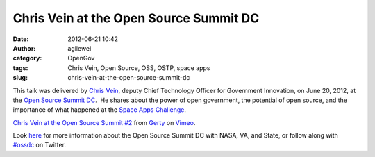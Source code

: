 Chris Vein at the Open Source Summit DC 
########################################
:date: 2012-06-21 10:42
:author: agllewel
:category: OpenGov
:tags: Chris Vein, Open Source, OSS, OSTP, space apps
:slug: chris-vein-at-the-open-source-summit-dc

This talk was delivered by `Chris Vein`_, deputy Chief Technology
Officer for Government Innovation, on June 20, 2012, at the `Open Source
Summit DC`_.  He shares about the power of open government, the
potential of open source, and the importance of what happened at the
`Space Apps Challenge`_.

`Chris Vein at the Open Source Summit #2`_ from `Gerty`_ on `Vimeo`_.

Look `here`_ for more information about the Open Source Summit DC with
NASA, VA, and State, or follow along with `#ossdc`_ on Twitter.

 

.. _Chris Vein: http://www.linkedin.com/pub/chris-vein/7/110/71b
.. _Open Source Summit DC: http://open.nasa.gov/summit/
.. _Space Apps Challenge: http://spaceappschallenge.org/
.. _Chris Vein at the Open Source Summit #2: http://vimeo.com/44453348
.. _Gerty: http://vimeo.com/user889513
.. _Vimeo: http://vimeo.com
.. _here: http://open.nasa.gov/summit/
.. _#ossdc: https://twitter.com/#!/search/realtime/%23ossdc
